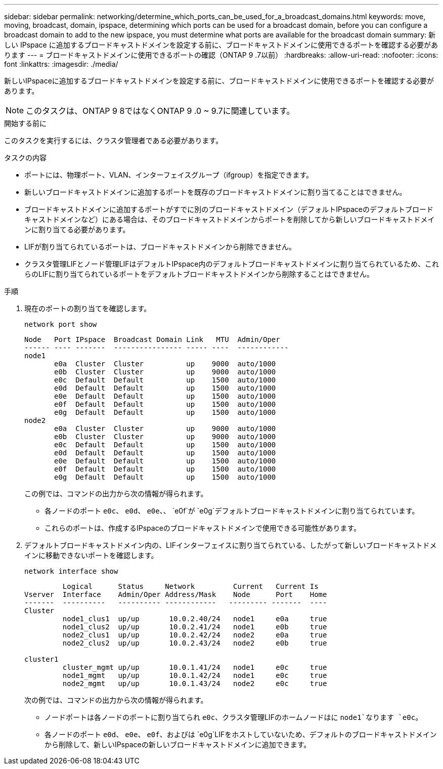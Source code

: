 ---
sidebar: sidebar 
permalink: networking/determine_which_ports_can_be_used_for_a_broadcast_domains.html 
keywords: move, moving, broadcast, domain, ipspace, determining which ports can be used for a broadcast domain, before you can configure a broadcast domain to add to the new ipspace, you must determine what ports are available for the broadcast domain 
summary: 新しい IPspace に追加するブロードキャストドメインを設定する前に、ブロードキャストドメインに使用できるポートを確認する必要があります 
---
= ブロードキャストドメインに使用できるポートの確認（ONTAP 9 .7以前）
:hardbreaks:
:allow-uri-read: 
:nofooter: 
:icons: font
:linkattrs: 
:imagesdir: ./media/


[role="lead"]
新しいIPspaceに追加するブロードキャストドメインを設定する前に、ブロードキャストドメインに使用できるポートを確認する必要があります。


NOTE: このタスクは、ONTAP 9 8ではなくONTAP 9 .0 ~ 9.7に関連しています。

.開始する前に
このタスクを実行するには、クラスタ管理者である必要があります。

.タスクの内容
* ポートには、物理ポート、VLAN、インターフェイスグループ（ifgroup）を指定できます。
* 新しいブロードキャストドメインに追加するポートを既存のブロードキャストドメインに割り当てることはできません。
* ブロードキャストドメインに追加するポートがすでに別のブロードキャストドメイン（デフォルトIPspaceのデフォルトブロードキャストドメインなど）にある場合は、そのブロードキャストドメインからポートを削除してから新しいブロードキャストドメインに割り当てる必要があります。
* LIFが割り当てられているポートは、ブロードキャストドメインから削除できません。
* クラスタ管理LIFとノード管理LIFはデフォルトIPspace内のデフォルトブロードキャストドメインに割り当てられているため、これらのLIFに割り当てられているポートをデフォルトブロードキャストドメインから削除することはできません。


.手順
. 現在のポートの割り当てを確認します。
+
`network port show`

+
[listing]
----
Node   Port IPspace  Broadcast Domain Link   MTU  Admin/Oper
------ ---- -------  ---------------- ----- ----  ------------
node1
       e0a  Cluster  Cluster          up    9000  auto/1000
       e0b  Cluster  Cluster          up    9000  auto/1000
       e0c  Default  Default          up    1500  auto/1000
       e0d  Default  Default          up    1500  auto/1000
       e0e  Default  Default          up    1500  auto/1000
       e0f  Default  Default          up    1500  auto/1000
       e0g  Default  Default          up    1500  auto/1000
node2
       e0a  Cluster  Cluster          up    9000  auto/1000
       e0b  Cluster  Cluster          up    9000  auto/1000
       e0c  Default  Default          up    1500  auto/1000
       e0d  Default  Default          up    1500  auto/1000
       e0e  Default  Default          up    1500  auto/1000
       e0f  Default  Default          up    1500  auto/1000
       e0g  Default  Default          up    1500  auto/1000
----
+
この例では、コマンドの出力から次の情報が得られます。

+
** 各ノードのポート `e0c`、 `e0d`、 `e0e`、、 `e0f`が `e0g`デフォルトブロードキャストドメインに割り当てられています。
** これらのポートは、作成するIPspaceのブロードキャストドメインで使用できる可能性があります。


. デフォルトブロードキャストドメイン内の、LIFインターフェイスに割り当てられている、したがって新しいブロードキャストドメインに移動できないポートを確認します。
+
`network interface show`

+
[listing]
----
         Logical      Status     Network         Current   Current Is
Vserver  Interface    Admin/Oper Address/Mask    Node      Port    Home
-------  ----------   ---------- ------------   --------- -------  ----
Cluster
         node1_clus1  up/up       10.0.2.40/24   node1     e0a     true
         node1_clus2  up/up       10.0.2.41/24   node1     e0b     true
         node2_clus1  up/up       10.0.2.42/24   node2     e0a     true
         node2_clus2  up/up       10.0.2.43/24   node2     e0b     true

cluster1
         cluster_mgmt up/up       10.0.1.41/24   node1     e0c     true
         node1_mgmt   up/up       10.0.1.42/24   node1     e0c     true
         node2_mgmt   up/up       10.0.1.43/24   node2     e0c     true
----
+
次の例では、コマンドの出力から次の情報が得られます。

+
** ノードポートは各ノードのポートに割り当てられ `e0c`、クラスタ管理LIFのホームノードはに `node1`なります `e0c`。
** 各ノードのポート `e0d`、 `e0e`、 `e0f`、およびは `e0g`LIFをホストしていないため、デフォルトのブロードキャストドメインから削除して、新しいIPspaceの新しいブロードキャストドメインに追加できます。



